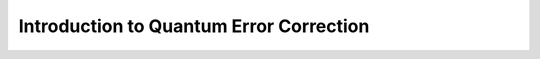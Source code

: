 .. _introqec:

Introduction to Quantum Error Correction
========================================

.. Todo::

   Write a brief introduction to quantum error correction.